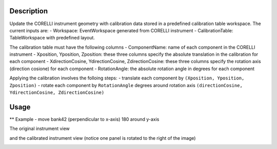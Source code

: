 .. algorithm::

.. summary::

.. relatedalgorithms::

.. properties::


Description
-----------

Update the CORELLI instrument geometry with calibration data stored in a predefined calibration table workspace.
The current inputs are:
- Workspace:  EventWorkspace generated from CORELLI instrument
- CalibrationTable: TableWorkspace with predefined layout.

The calibration table must have the following columns
- ComponentName: name of each component in the CORELLI instrument
- Xposition, Yposition, Zposition: these three columns specify the absolute translation in the calibration for each component
- XdirectionCosine, YdirectionCosine, ZdirectionCosine: these three columns specify the rotation axis (direction cosione) for each component
- RotationAngle: the absolute rotation angle in degrees for each component

Applying the calibration involves the folloing steps:
- translate each component by ``(Xposition, Yposition, Zposition)``
- rotate each component by ``RotationAngle`` degrees around rotation axis ``(directionCosine, YdirectionCosine, ZdirectionCosine)``

Usage
-----
** Example -  move bank42 (perpendicular to x-axis) 180 around y-axis

.. testcode::

    from mantid.simpleapi import *
    import numpy as np

    # setting up a mocked calibration table
    calitable = CreateEmptyTableWorkspace()

    headers = [
        "ComponentName", 
        "Xposition", "Yposition", "Zposition", 
        "XdirectionCosine", "YdirectionCosine", "ZdirectionCosine", "RotationAngle",
        ]
    datatypes = ["str"] + ["double"]*7

    for dt, hd in zip(datatypes, headers):
        calitable.addColumn(dt, hd)

    calitable.addRow(["moderator", 0, 0,-19.9997, 0, 0, 0, 0])  # a.k.a. source
    calitable.addRow(["sample-position", 0, 0, 0, 0, 0, 0, 0])  # a.k.a. sample
    calitable.addRow(["bank1/sixteenpack", 0., 0., 0., 0,0,0,0])  # bank1 is unaffected
    calitable.addRow(["bank42/sixteenpack", 0., 0, 0., 0,1,0,180])  # rotate bank42 180 around y

    # laod emptry instrument
    ws_original = LoadEmptyInstrument("CORELLI_Definition.xml")
    ws_calibrated = ConvertToEventWorkspace(ws_original)

    # apply the calibration to ws
    CorelliPowderCalibrationApply(ws_calibrated, calitable)

The original instrument view

.. image:: ../images/CorelliPowderCalibrationApply_original.png
    :align: center
    :width: 635
    :alt: original layout of CORELLI instrument

and the calibrated instrument view (notice one panel is rotated to the right of the image)

.. image:: ../images/CorelliPowderCalibrationApply_calibrated.png
    :align: center
    :width: 635
    :alt: calirated layout of CORELLI instrument

.. categories::

.. sourcelink::